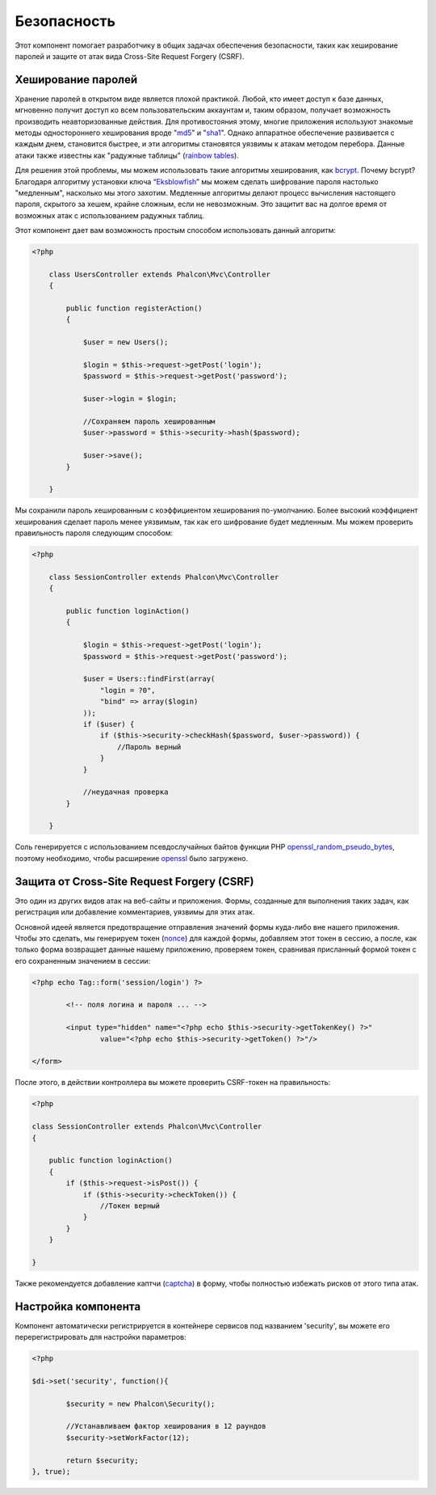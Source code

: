 Безопасность
============
Этот компонент помогает разработчику в общих задачах обеспечения безопасности, таких как хеширование паролей и защите от атак вида Cross-Site Request Forgery (CSRF). 

Хеширование паролей
-------------------
Хранение паролей в открытом виде является плохой практикой. Любой, кто имеет доступ к базе данных, мгновенно получит доступ ко всем пользовательским
аккаунтам и, таким образом, получает возможность производить неавторизованные действия. Для противостояния этому, многие приложения используют знакомые методы 
одностороннего хеширования вроде "md5_" и "sha1_". Однако аппаратное обеспечение развивается с каждым днем, становится быстрее, и эти алгоритмы становятся уязвимы
к атакам методом перебора. Данные атаки также известны как "радужные таблицы" (`rainbow tables`_).

Для решения этой проблемы, мы можем использовать такие алгоритмы хеширования, как bcrypt_. Почему bcrypt? Благодаря алгоритму установки ключа “Eksblowfish_”
мы можем сделать шифрование пароля настолько "медленным", насколько мы этого захотим. Медленные алгоритмы делают процесс вычисления настоящего
пароля, скрытого за хешем, крайне сложным, если не невозможным. Это защитит вас на долгое время от возможных атак с использованием радужных таблиц.

Этот компонент дает вам возможность простым способом использовать данный алгоритм:

.. code-block:: php

    <?php

	class UsersController extends Phalcon\Mvc\Controller
	{

	    public function registerAction()
	    {

	        $user = new Users();

	        $login = $this->request->getPost('login');
	        $password = $this->request->getPost('password');

	        $user->login = $login;

	        //Сохраняем пароль хешированным
	        $user->password = $this->security->hash($password);

	        $user->save();
	    }

	}

Мы сохранили пароль хешированным с коэффициентом хеширования по-умолчанию. Более высокий коэффициент хеширования сделает пароль менее уязвимым, так как
его шифрование будет медленным. Мы можем проверить правильность пароля следующим способом:

.. code-block:: php

    <?php

	class SessionController extends Phalcon\Mvc\Controller
	{

	    public function loginAction()
	    {

	        $login = $this->request->getPost('login');
	        $password = $this->request->getPost('password');

	        $user = Users::findFirst(array(
	            "login = ?0",
	            "bind" => array($login)
	        ));
	        if ($user) {
	            if ($this->security->checkHash($password, $user->password)) {
	                //Пароль верный
	            }
	        }

	        //неудачная проверка
	    }

	}

Соль генерируется с использованием псевдослучайных байтов функции PHP openssl_random_pseudo_bytes_, поэтому необходимо, чтобы расширение openssl_ было загружено.

Защита от Cross-Site Request Forgery (CSRF)
-------------------------------------------
Это один из других видов атак на веб-сайты и приложения. Формы, созданные для выполнения таких задач, как регистрация или добавление комментариев, 
уязвимы для этих атак.

Основной идеей является предотвращение отправления значений формы куда-либо вне нашего приложения. Чтобы это сделать, мы генерируем токен (`nonce`_)
для каждой формы, добавляем этот токен в сессию, а после, как только форма возвращает данные нашему приложению, проверяем токен, сравнивая присланный формой 
токен с его сохраненным значением в сессии:

.. code-block:: html+php

	<?php echo Tag::form('session/login') ?>

		<!-- поля логина и пароля ... -->

		<input type="hidden" name="<?php echo $this->security->getTokenKey() ?>"
			value="<?php echo $this->security->getToken() ?>"/>

	</form>

После этого, в действии контроллера вы можете проверить CSRF-токен на правильность:

.. code-block:: php

	<?php

	class SessionController extends Phalcon\Mvc\Controller
	{

	    public function loginAction()
	    {
	        if ($this->request->isPost()) {
	            if ($this->security->checkToken()) {
	                //Токен верный
	            }
	        }
	    }

	}

Также рекомендуется добавление каптчи (captcha_) в форму, чтобы полностью избежать рисков от этого типа атак.

Настройка компонента
--------------------
Компонент автоматически регистрируется в контейнере сервисов под названием 'security', вы можете его перерегистрировать 
для настройки параметров:

.. code-block:: php

	<?php

	$di->set('security', function(){

		$security = new Phalcon\Security();

		//Устанавливаем фактор хеширования в 12 раундов
		$security->setWorkFactor(12);

		return $security;
	}, true);

.. _sha1 : http://php.net/manual/ru/function.sha1.php
.. _md5 : http://php.net/manual/ru/function.md5.php
.. _openssl_random_pseudo_bytes : http://php.net/manual/ru/function.openssl-random-pseudo-bytes.php
.. _openssl : http://php.net/manual/ru/book.openssl.php
.. _captcha : http://www.google.com/recaptcha
.. _`nonce`: http://ru.wikipedia.org/wiki/Nonce 
.. _bcrypt : http://ru.wikipedia.org/wiki/Bcrypt
.. _Eksblowfish : http://ru.wikipedia.org/wiki/Bcrypt#.D0.90.D0.BB.D0.B3.D0.BE.D1.80.D0.B8.D1.82.D0.BC
.. _`rainbow tables`: http://ru.wikipedia.org/wiki/Rainbow_table
